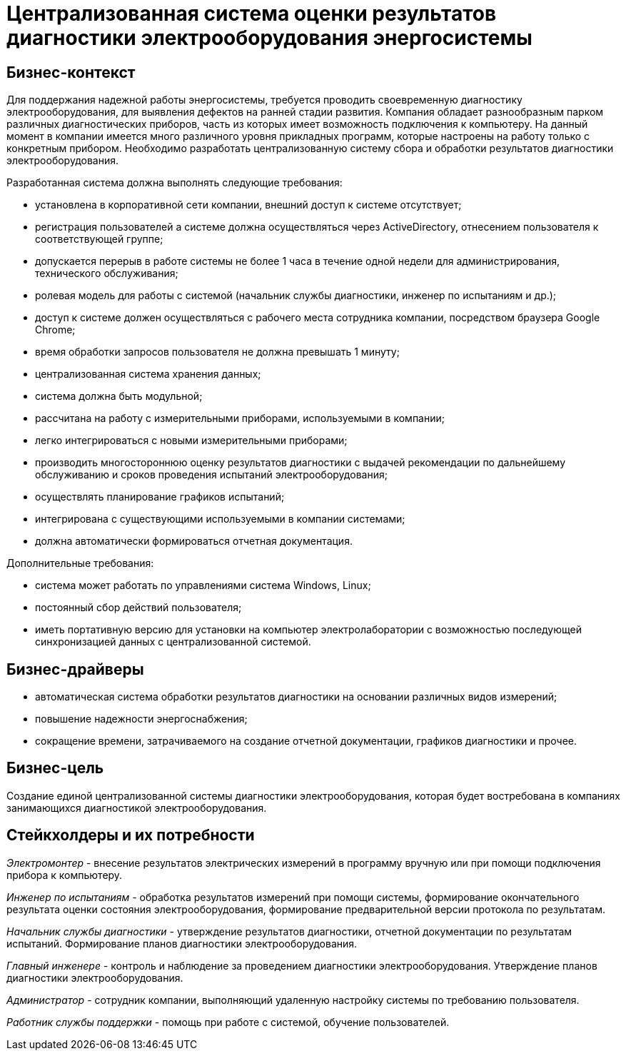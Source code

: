 = Централизованная система оценки результатов диагностики электрооборудования энергосистемы

== Бизнес-контекст

Для поддержания надежной работы энергосистемы, требуется проводить своевременную диагностику электрооборудования, для выявления дефектов на ранней стадии развития. Компания обладает разнообразным парком различных диагностических приборов, часть из которых имеет возможность подключения к компьютеру. На данный момент в компании имеется много различного уровня прикладных программ, которые настроены на работу только с конкретным прибором. Необходимо разработать централизованную систему сбора и обработки результатов диагностики электрооборудования.

Разработанная система должна выполнять следующие требования:

* установлена в корпоративной сети компании, внешний доступ к системе отсутствует;
* регистрация пользователей а системе должна осуществляться через ActiveDirectory, отнесением пользователя к соответствующей группе;
* допускается перерыв в работе системы не более 1 часа в течение одной недели для администрирования, технического обслуживания;
* ролевая модель для работы с системой (начальник службы диагностики, инженер по испытаниям и др.);
* доступ к системе должен осуществляться с рабочего места сотрудника компании, посредством браузера Google Chrome;
* время обработки запросов пользователя не должна превышать 1 минуту;
* централизованная система хранения данных;
* система должна быть модульной;
* рассчитана на работу с измерительными приборами, используемыми в компании;
* легко интегрироваться с новыми измерительными приборами;
* производить многостороннюю оценку результатов диагностики с выдачей рекомендации по дальнейшему обслуживанию и сроков проведения испытаний электрооборудования;
* осуществлять планирование графиков испытаний;
* интегрирована с существующими используемыми в компании системами;
* должна автоматически формироваться отчетная документация.

Дополнительные требования:

* система может работать по управлениями система Windows, Linux;
* постоянный сбор действий пользователя;
* иметь портативную версию для установки на компьютер электролаборатории с возможностью последующей синхронизацией данных с централизованной системой.

== Бизнес-драйверы

* автоматическая система обработки результатов диагностики на основании различных видов измерений;
* повышение надежности энергоснабжения;
* сокращение времени, затрачиваемого на создание отчетной документации, графиков диагностики и прочее.

== Бизнес-цель

Создание единой централизованной системы диагностики электрооборудования, которая будет востребована в компаниях занимающихся диагностикой электрооборудования.

== Стейкхолдеры и их потребности

_Электромонтер_ - внесение результатов электрических измерений в программу вручную или при помощи подключения прибора к компьютеру.

_Инженер по испытаниям_ - обработка результатов измерений при помощи системы, формирование окончательного результата оценки состояния электрооборудования, формирование предварительной версии протокола по результатам.

_Начальник службы диагностики_ - утверждение результатов диагностики, отчетной документации по результатам испытаний. Формирование планов диагностики электрооборудования.

_Главный инженере_ - контроль и наблюдение за проведением диагностики электрооборудования. Утверждение планов диагностики электрооборудования.

_Администратор_ - сотрудник компании, выполняющий удаленную настройку системы по требованию пользователя.

_Работник службы поддержки_ - помощь при работе с системой, обучение пользователей.


